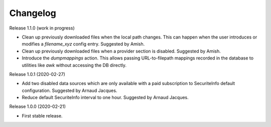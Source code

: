 =========
Changelog
=========

Release 1.1.0 (work in progress)

- Clean up previously downloaded files when the local path changes.
  This can happen when the user introduces or modifies a `filename_xyz` config entry.
  Suggested by Amish.

- Clean up previously downloaded files when a provider section is disabled.
  Suggested by Amish.

- Introduce the *dumpmappings* action.
  This allows passing URL-to-filepath mappings recorded in the database to utilities like `awk` without accessing the DB directly.

Release 1.0.1 (2020-02-27)

- Add two disabled data sources which are only available with a paid subscription to SecuriteInfo default configuration.
  Suggested by Arnaud Jacques.

- Reduce default SecuriteInfo interval to one hour. Suggested by Arnaud Jacques.

Release 1.0.0 (2020-02-21)

- First stable release.
